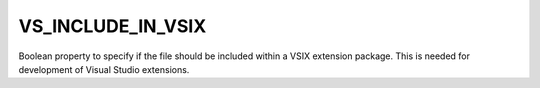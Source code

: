VS_INCLUDE_IN_VSIX
------------------

Boolean property to specify if the file should be included within a VSIX
extension package. This is needed for development of Visual Studio
extensions.
